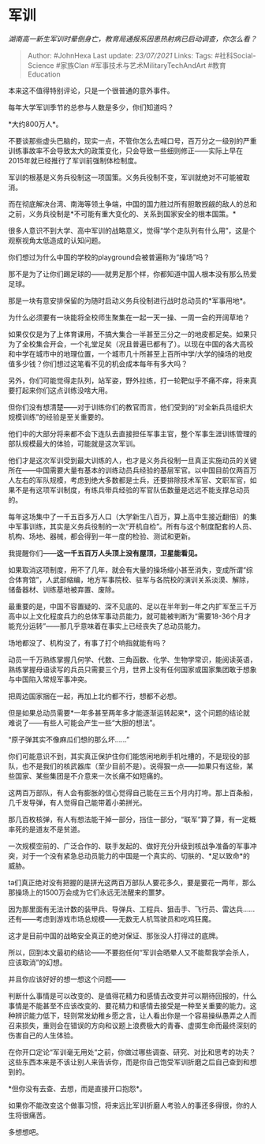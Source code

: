 * 军训
  :PROPERTIES:
  :CUSTOM_ID: 军训
  :END:

/湖南高一新生军训时晕倒身亡，教育局通报系因患热射病已启动调查，你怎么看？/

#+BEGIN_QUOTE
  Author: #JohnHexa Last update: /23/07/2021/ Links: Tags:
  #社科Social-Science #家族Clan #军事技术与艺术MilitaryTechAndArt
  #教育Education
#+END_QUOTE

本来这不值得特别评论，只是一个很普通的意外事件。

每年大学军训季节的总参与人数是多少，你们知道吗？

*大约800万人*。

不要谈那些虚头巴脑的，现实一点，不管你怎么去喊口号，百万分之一级别的严重训练事故率不会导致太大的政策变化，只会导致一些细则修正------实际上早在2015年就已经推行了军训前强制体检制度。

军训的根基是义务兵役制这一项国策。义务兵役制不变，军训就绝对不可能被取消。

而在彻底解决台湾、南海等领土争端，中国的国力胜过所有胆敢觊觎的敌人的总和之前，义务兵役制是*不可能有重大变化的、关系到国家安全的根本国策。*

很多人意识不到大学、高中军训的战略意义，觉得“学个走队列有什么用”，这是个观察视角太低造成的认知问题。

你们想过为什么中国的学校的playground会被普遍称为“操场”吗？

那不是为了让你们踢足球的------就男足那个样，你都知道中国人根本没有那么热爱足球。

那是一块有意安排保留的为随时启动义务兵役制进行战时总动员的*军事用地*。

为什么必须要有一块能将全校师生聚集在一起一天一操、一周一会的开阔草地？

如果仅仅是为了上体育课用，不搞大集合一半甚至三分之一的地皮都足矣。如果只为了全校集合开会，一个礼堂足矣（况且普遍已都有了）。以现在中国的各大高校和中学在城市中的地理位置，一个城市几十所甚至上百所中学/大学的操场的地皮值多少钱？你们想过这笔看不见的机会成本每年有多大吗？

另外，你们可能觉得走队列，站军姿，野外拉练，打一轮靶似乎不痛不痒，将来真要打起来你们这点训练没啥大用。

但你们没有想清楚------对于训练你们的教官而言，他们受到的“对全新兵员组织大规模训练”的经验是至关重要的。

他们中的大部分将来都不会下连队去直接担任军事主官，整个军事生涯训练管理的部队规模最大的体验，可能就是这次军训。

他们才是这次军训受到最大训练的人，也才是义务兵役制一旦真正实施动员的关键所在------中国需要大量有基本的训练动员兵经验的基层军官。以中国目前仅两百万人左右的军队规模，考虑到绝大多数都是士兵，还要排除技术军官、文职军官，如果不是有这项军训制度，有练兵带兵经验的军官队伍数量是远远不能支撑总动员的。

每年这场集中了一千五百多万人口（大学新生八百万，算上高中生接近翻倍）的集中军事训练，其实是义务兵役制的一次“开机自检”。所有与这个制度配套的人员、机构、场地、器械，都会得到一年一度的检验、测试和更新。

我提醒你们------*这一千五百万人头顶上没有屋顶，卫星能看见。*

如果取消这项制度，用不了几年，就会有大量的操场缩小甚至消失，变成所谓“综合体育馆”，人武部缩编，地方军事院校、驻军与各院校的演训关系淡漠、解除，储备器材、训练基地被弃置、废除。

最重要的是，中国不容置疑的、深不见底的、足以在半年到一年之内扩军至三千万高中以上文化程度兵力的总体军事动员能力，就可能被判断为“需要18-36个月才能充分运转”------那几乎意味着在事实上已经丧失了总动员能力。

场地都没了、机构没了，有事了打个响指就能有吗？

动员一千万熟练掌握几何学、代数、三角函数、化学、生物学常识，能阅读英语，熟练掌握母语读写的兵员只需要三个月，世界上没有任何国家或国家集团敢于想象与中国陷入常规军事冲突。

把周边国家捆在一起，再加上北约都不行，想都不必想。

但是如果总动员需要*一年多甚至两年多才能逐渐运转起来*，这个问题的结论就难说了------有些人可能会产生一些“大胆的想法”。

“原子弹其实不像麻瓜们想的那么坏......”

你们可能意识不到，其实真正保护住你们能悠闲地刷手机吐槽的，不是现役的部队，也不是我们的核武器库（至少目前不是）。说得狠一点------如果只有这些，某些国家、某些集团是不介意来一次长痛不如短痛的。

这两百万部队，有人会有膨胀的信心觉得自己能在三五个月内打垮。那上百条船，几千发导弹，有人觉得自己能带着小弟拼光。

那几百枚核弹，有人有想法能干掉一部分，挡住一部分，“联军”算了算，有一定概率死的是道友不是贫道。

一次规模空前的、广泛合作的、联手发起的、做好充分升级到核战争准备的军事冲突，对于一个没有紧急总动员能力的中国是一个真实的、切肤的、*足以致命*的威胁。

ta们真正绝对没有把握的是拼光这两百万部队人要花多久，要是要花一两年，那么那操场上的1500万会成为它们永远无法醒来的噩梦。

因为那里面有无法计数的装甲兵、导弹兵、工程兵、狙击手、飞行员、雷达兵......还有------考虑到游戏市场总规模------无数无人机驾驶员和吃鸡狂魔。

这才是目前中国的战略安全真正的绝对保证、那张没人打得过的底牌。

所以，回到本文最初的结论------不要抱任何“军训会晒晕人又不能帮我学会杀人，应该取消”的幻想。

并且你应该好好的想一想这个问题------

判断什么事情是可以改变的、是值得花精力和感情去改变并可以期待回报的，什么事情是不能甚至不应该改变的、要花精力和感情去接受是一种至关重要的能力。这种辨识能力低下，轻则常发幼稚乡愿之言，让人看出你是一个容易操纵愚弄之人而召来损失，重则会在错误的方向和议题上浪费极大的青春、虚掷生命而最终深刻的伤害自己的人生体验。

在你开口定论“军训毫无用处“之前，你做过哪些调查、研究、对比和思考的功夫？这些东西本来是不该让别人来告诉你，而是你自己饱受军训折磨之后自己查到和想到的。

*但你没有去查、去想，而是直接开口抱怨*。

如果你不能改变这个做事习惯，将来远比军训折磨人考验人的事还多得很，你的人生将很痛苦。

多想想吧。
